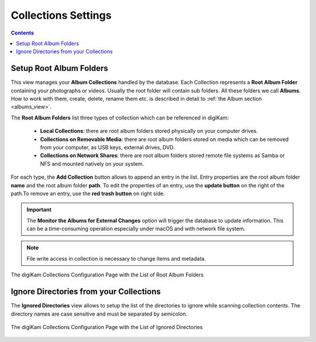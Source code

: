 .. meta::
   :description: digiKam Collections Settings
   :keywords: digiKam, documentation, user manual, photo management, open source, free, learn, easy, collection, setup, configure

.. metadata-placeholder

   :authors: - digiKam Team

   :license: see Credits and License page for details (https://docs.digikam.org/en/credits_license.html)

.. _collections_settings:

Collections Settings
====================

.. contents::

Setup Root Album Folders
------------------------

This view manages your **Album Collections** handled by the database. Each Collection represents a **Root Album Folder** containing your photographs or videos. Usually the root folder will contain sub folders. All these folders we call **Albums**. How to work with them, create, delete, rename them etc. is described in detail to :ref:`the Album section <albums_view>`.

The **Root Album Folders** list three types of collection which can be referenced in digiKam:

    - **Local Collections**: there are root album folders stored physically on your computer drives.

    - **Collections on Removable Media**: there are root album folders stored on media which can be removed from your computer, as USB keys, external drives, DVD.

    - **Collections on Network Shares**: there are root album folders stored remote file systems as Samba or NFS and mounted natively on your system. 

For each type, the **Add Collection** button allows to append an entry in the list. Entry properties are the root album folder **name** and the root album folder **path**. To edit the properties of an entry, use the **update button** on the right of the path.To remove an entry, use the **red trash button** on right side. 

.. important::

    The **Monitor the Albums for External Changes** option will trigger the database to update information. This can be a time-consuming operation especially under macOS and with network file system.

.. note::

    File write access in collection is necessary to change items and metadata.

.. figure:: images/setup_collection_entries.webp
    :alt:
    :align: center

    The digiKam Collections Configuration Page with the List of Root Album Folders

.. _ignored_directories:

Ignore Directories from your Collections
----------------------------------------

The **Ignored Directories** view allows to setup the list of the directories to ignore while scanning collection contents. The directory names are case sensitive and must be separated by semicolon.

.. figure:: images/setup_ignored_directories.webp
    :alt:
    :align: center

    The digiKam Collections Configuration Page with the List of Ignored Directories
